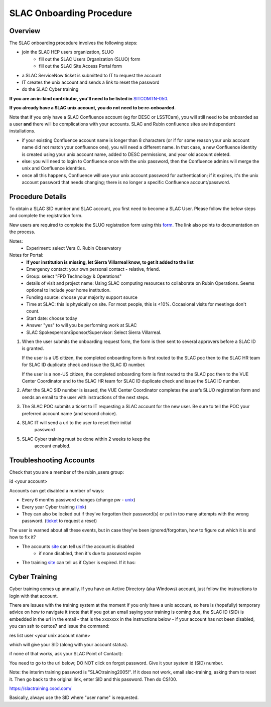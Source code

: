############################
SLAC Onboarding Procedure
############################

Overview
=============================

The SLAC onboarding procedure involves the following steps:

- join the SLAC HEP users organization, SLUO
   - fill out the SLAC Users Organization (SLUO) form
   - fill out the SLAC Site Access Portal form
- a SLAC ServiceNow ticket is submitted to IT to request the account
- IT creates the unix account and sends a link to reset the password
- do the SLAC Cyber training

**If you are an in-kind contributor, you'll need to be listed in** `SITCOMTN-050 <https://sitcomtn-050.lsst.io/>`__.

**If you already have a SLAC unix account, you do not need to be re-onboarded.**

Note that if you only have a SLAC Confluence account (eg for DESC or LSSTCam), you will still need to be onboarded as a user **and** there will be complications with your accounts. SLAC and Rubin confluence sites are independent installations.

- if your existing Confluence account name is longer than 8 characters (or if for some reason your unix account name did not match your confluence one), you will need a different name. In that case, a new Confluence identity is created using your unix account name, added to DESC permissions, and your old account deleted.
- else: you will need to login to Confluence once with the unix password, then the Confluence admins will merge the unix and Confluence identities.
- once all this happens, Confluence will use your unix account password for authentication; if it expires, it's the unix account password that needs changing; there is no longer a specific Confluence account/password. 

Procedure Details
=============================

To obtain a SLAC SID number and SLAC account, you first need to become a SLAC User. Please follow the below steps and complete the registration form.

New users are required to complete the SLUO registration form using this `form <https://www-group.slac.stanford.edu/IAM/>`__. The link also points to 
documentation on the process.

Notes:
 - Experiment: select Vera C. Rubin Observatory

Notes for Portal:
 - **If your institution is missing, let Sierra Villarreal know, to get it added to the list**
 - Emergency contact: your own personal contact - relative, friend.
 - Group: select "FPD Technology & Operations"
 - details of visit and project name: Using SLAC computing resources to collaborate on Rubin Operations. Seems optional to include your home institution.
 - Funding source: choose your majority support source
 - Time at SLAC: this is physically on site. For most people, this is <10%. Occasional visits for meetings don't count.
 - Start date: choose today
 - Answer "yes" to will you be performing work at SLAC
 - SLAC Spokesperson/Sponsor/Supervisor: Select Sierra Villarreal.
	
1)	When the user submits the onboarding request form, the form is
	then sent to several approvers before a SLAC ID is granted.
	
	If the user is a US citizen, the completed onboarding form is
	first routed to the SLAC poc then to the SLAC HR team for SLAC
	ID duplicate check and issue the SLAC ID number.

	If the user is a non-US citizen, the completed onboarding form is first routed to the SLAC poc then to the VUE Center Coordinator and to the SLAC HR team for SLAC ID duplicate check and issue the SLAC ID number.

2)	After the SLAC SID number is issued, the VUE Center Coordinator completes the user’s SLUO registration form and sends an email to the user with instructions of the next steps. 

3)	The SLAC POC submits a ticket to IT requesting a SLAC account
	for the new user. Be sure to tell the POC your preferred account name (and second choice).

4) SLAC IT will send a url to the user to reset their initial
    password

5) SLAC Cyber training must be done within 2 weeks to keep the
    account enabled.

    
Troubleshooting Accounts
=============================

Check that you are a member of the rubin_users group:

id <your account>

Accounts can get disabled a number of ways:

- Every 6 months password changes (change pw - `unix <https://unix-password.slac.stanford.edu/>`__)
- Every year Cyber training `(link <https://slactraining.skillport.com/skillportfe/login.action>`__)
- They can also be locked out if they've forgotten their password(s)
  or put in too many attempts with the wrong password. (`ticket <https://slacprod.servicenowservices.com/gethelp.do>`__ to request a reset)

The user is warned about all these events, but in case they've been ignored/forgotten, how to figure out which it is and how to fix it?

- The accounts `site <https://www-internal.slac.stanford.edu/comp/admin/bin/account-search.asp>`__ can tell us if the account is disabled
   - if none disabled, then it's due to password expire
   
- The training `site <https://www-internal.slac.stanford.edu/esh-db/training/slaconly/bin/ETA_ReportAll.asp?opt=6>`__ can tell us if Cyber is expired. If it has:

Cyber Training
==============

Cyber training comes up annually. If you have an Active Directory (aka Windows) account, just follow the instructions to login with that account.

There are issues with the training system at the moment if you only have a unix account, so here is (hopefully) temporary advice on how to navigate it (note that if you got an email saying your training is coming due, the SLAC ID (SID) is embedded in the url in the email - that is the xxxxxxx in the instructions below - if your account has not been disabled, you can ssh to centos7 and issue the command:

res list user <your unix account name>

which will give your SID (along with your account status).

if none of that works, ask your SLAC Point of Contact):

You need to go to the url below; DO NOT click on forgot password. Give it your system id  (SID) number.

Note: the interim training password  is "SLACtraining2005!". If it does not work, email slac-training, asking them to reset it. Then go back to the original link, enter SID and this password. Then do CS100.

https://slactraining.csod.com/

Basically, always use the SID where "user name" is requested.
